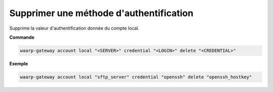 ========================================
Supprimer une méthode d'authentification
========================================

.. program:: waarp-gateway account local credential delete

Supprime la valeur d'authentification donnée du compte local.

**Commande**

.. code-block:: shell

   waarp-gateway account local "<SERVER>" credential "<LOGIN>" delete "<CREDENTIAL>"

**Exemple**

.. code-block:: shell

   waarp-gateway account local "sftp_server" credential "openssh" delete "openssh_hostkey"
